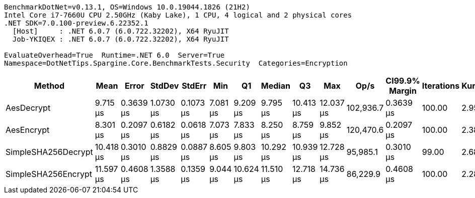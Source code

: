 ....
BenchmarkDotNet=v0.13.1, OS=Windows 10.0.19044.1826 (21H2)
Intel Core i7-7660U CPU 2.50GHz (Kaby Lake), 1 CPU, 4 logical and 2 physical cores
.NET SDK=7.0.100-preview.6.22352.1
  [Host]     : .NET 6.0.7 (6.0.722.32202), X64 RyuJIT
  Job-YKIQEX : .NET 6.0.7 (6.0.722.32202), X64 RyuJIT

EvaluateOverhead=True  Runtime=.NET 6.0  Server=True  
Namespace=DotNetTips.Spargine.Core.BenchmarkTests.Security  Categories=Encryption  
....
[options="header"]
|===
|               Method|       Mean|      Error|     StdDev|     StdErr|       Min|         Q1|     Median|         Q3|        Max|       Op/s|  CI99.9% Margin|  Iterations|  Kurtosis|  MValue|  Skewness|  Rank|  LogicalGroup|  Baseline|  Code Size|   Gen 0|   Gen 1|  Allocated
|           AesDecrypt|   9.715 μs|  0.3639 μs|  1.0730 μs|  0.1073 μs|  7.081 μs|   9.209 μs|   9.795 μs|  10.413 μs|  12.037 μs|  102,936.7|       0.3639 μs|      100.00|     2.955|   2.500|   -0.5005|     2|             *|        No|       2 KB|  1.5717|  0.0153|      14 KB
|           AesEncrypt|   8.301 μs|  0.2097 μs|  0.6182 μs|  0.0618 μs|  7.073 μs|   7.833 μs|   8.250 μs|   8.759 μs|   9.852 μs|  120,470.6|       0.2097 μs|      100.00|     2.382|   2.000|    0.2761|     1|             *|        No|       2 KB|  1.4038|       -|      13 KB
|  SimpleSHA256Decrypt|  10.418 μs|  0.3010 μs|  0.8829 μs|  0.0887 μs|  8.605 μs|   9.803 μs|  10.292 μs|  10.939 μs|  12.728 μs|   95,985.1|       0.3010 μs|       99.00|     2.688|   3.231|    0.4908|     3|             *|        No|       1 KB|  1.2207|       -|      11 KB
|  SimpleSHA256Encrypt|  11.597 μs|  0.4608 μs|  1.3588 μs|  0.1359 μs|  9.044 μs|  10.624 μs|  11.510 μs|  12.718 μs|  14.736 μs|   86,229.9|       0.4608 μs|      100.00|     2.289|   3.185|    0.1534|     4|             *|        No|       1 KB|  1.4038|       -|      13 KB
|===
